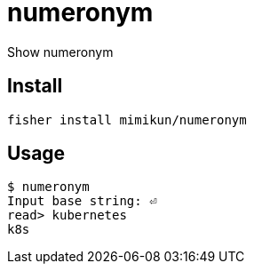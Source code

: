 = numeronym

Show numeronym

== Install

[source,shell]
----
fisher install mimikun/numeronym
----

== Usage

[source,shell]
----
$ numeronym
Input base string: ⏎
read> kubernetes
k8s
----
